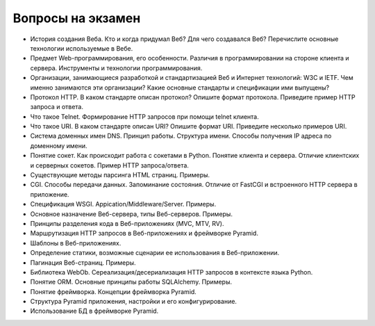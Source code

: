 Вопросы на экзамен
==================

* История создания Веба. Кто и когда придумал Веб? Для чего создавался Веб?
  Перечислите основные технологии используемые в Вебе.

* Предмет Web-программирования, его особенности. Различия в программировании на
  стороне клиента и сервера. Инструменты и технологии программирования.

* Организации, занимающиеся разработкой и стандартизацией Веб и Интернет
  технологий: W3C и IETF. Чем именно занимаются эти организации? Какие основные
  стандарты и спецификации ими выпущены?

* Протокол HTTP. В каком стандарте описан протокол? Опишите формат протокола.
  Приведите пример HTTP запроса и ответа.

* Что такое Telnet. Формирование HTTP запросов при помощи telnet клиента.

* Что такое URI. В каком стандарте описан URI? Опишите формат URI. Приведите
  несколько примеров URI.

* Система доменных имен DNS. Принцип работы. Структура имени. Способы получения
  IP адреса по доменному имени.

* Понятие сокет. Как происходит работа с сокетами в Python. Понятие клиента и
  сервера. Отличие клиентских и серверных сокетов. Пример HTTP запроса/ответа.

* Существующие методы парсинга HTML страниц. Примеры.

* CGI. Способы передачи данных. Запоминание состояния. Отличие от FastCGI и
  встроенного HTTP сервера в приложение.

* Спецификация WSGI. Appication/Middleware/Server. Примеры.

* Основное назначение Веб-сервера, типы Веб-серверов. Примеры.

* Принципы разделения кода в Веб-приложениях (MVC, MTV, RV).

* Маршрутизация HTTP запросов в Веб-приложениях и фреймворке Pyramid.

* Шаблоны в Веб-приложениях.

* Определение статики, возможные сценарии ее использования в Веб-приложении.

* Пагинация Веб-страниц. Примеры.

* Библиотека WebOb. Сереализация/десериализация HTTP запросов в контексте языка
  Python.

* Понятие ORM. Основные принципы работы SQLAlchemy. Примеры.

* Понятие фреймворка. Концепции фреймворка Pyramid.

* Структура Pyramid приложения, настройки и его конфигурирование.

* Использование БД в фреймворке Pyramid.
